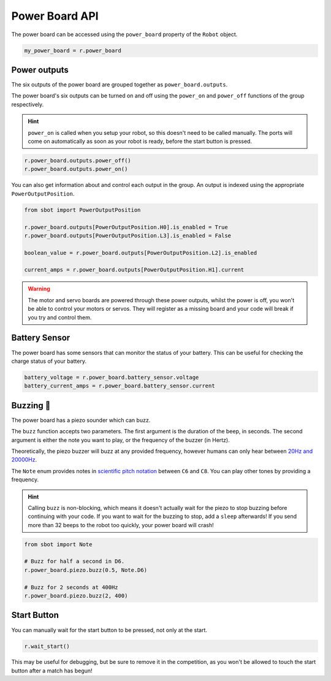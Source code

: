 Power Board API
===============

The power board can be accessed using the ``power_board`` property of
the ``Robot`` object.

.. code:: python

   my_power_board = r.power_board

Power outputs
-------------

The six outputs of the power board are grouped together as ``power_board.outputs``.

The power board's six outputs can be turned on and off using the
``power_on`` and ``power_off`` functions of the group respectively.

.. Hint:: ``power_on`` is called when you setup your robot, so
   this doesn't need to be called manually. The ports will come on
   automatically as soon as your robot is ready, before the start button is
   pressed.

.. code:: python

   r.power_board.outputs.power_off()
   r.power_board.outputs.power_on()


You can also get information about and control each output in the group.
An output is indexed using the appropriate ``PowerOutputPosition``.

.. code:: python

   from sbot import PowerOutputPosition

   r.power_board.outputs[PowerOutputPosition.H0].is_enabled = True
   r.power_board.outputs[PowerOutputPosition.L3].is_enabled = False
   
   boolean_value = r.power_board.outputs[PowerOutputPosition.L2].is_enabled

   current_amps = r.power_board.outputs[PowerOutputPosition.H1].current

.. Warning:: The motor and servo boards are powered through these
   power outputs, whilst the power is off, you won't be able to control
   your motors or servos. They will register as a missing board and your code will
   break if you try and control them.

Battery Sensor
--------------

The power board has some sensors that can monitor the status of your battery.
This can be useful for checking the charge status of your battery.

.. code:: python
   
   battery_voltage = r.power_board.battery_sensor.voltage
   battery_current_amps = r.power_board.battery_sensor.current

Buzzing 🐝
----------

The power board has a piezo sounder which can buzz.

The ``buzz`` function accepts two parameters. The first argument is the duration of the beep, in seconds.
The second argument is either the note you want to play, or the frequency of the buzzer (in Hertz).

Theoretically, the piezo buzzer will buzz at any provided frequency,
however humans can only hear between `20Hz and
20000Hz <https://en.wikipedia.org/wiki/Hearing_range#Humans>`__.

The ``Note`` enum provides notes in `scientific pitch notation
<https://en.wikipedia.org/wiki/Scientific_pitch_notation>`__ between
``C6`` and ``C8``. You can play other tones by providing a frequency.

.. Hint:: Calling ``buzz`` is non-blocking, which means it doesn't
   actually wait for the piezo to stop buzzing before continuing with your
   code. If you want to wait for the buzzing to stop, add a
   ``sleep`` afterwards! If you send more than 32 beeps to the robot too 
   quickly, your power board will crash!

.. code:: python

   from sbot import Note

   # Buzz for half a second in D6.
   r.power_board.piezo.buzz(0.5, Note.D6)

   # Buzz for 2 seconds at 400Hz
   r.power_board.piezo.buzz(2, 400)


Start Button
------------

You can manually wait for the start button to be pressed, not only at
the start.

.. code:: python

   r.wait_start()

This may be useful for debugging, but be sure to remove it in the
competition, as you won't be allowed to touch the start button after a match has begun!
